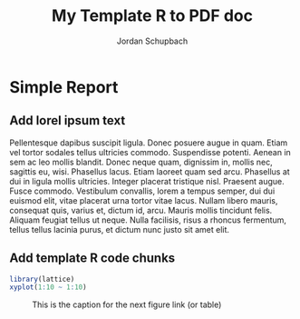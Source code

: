 #+TITLE: My Template R to PDF doc
#+AUTHOR: Jordan Schupbach
#+OPTIONS: toc:nil
#+latex_header: \usepackage{rtemplate}

* Simple Report

** Add lorel ipsum text

   Pellentesque dapibus suscipit ligula.  Donec posuere augue in quam.  Etiam
   vel tortor sodales tellus ultricies commodo.  Suspendisse potenti.  Aenean in
   sem ac leo mollis blandit.  Donec neque quam, dignissim in, mollis nec,
   sagittis eu, wisi.  Phasellus lacus.  Etiam laoreet quam sed arcu.  Phasellus
   at dui in ligula mollis ultricies.  Integer placerat tristique nisl.
   Praesent augue.  Fusce commodo.  Vestibulum convallis, lorem a tempus semper,
   dui dui euismod elit, vitae placerat urna tortor vitae lacus.  Nullam libero
   mauris, consequat quis, varius et, dictum id, arcu.  Mauris mollis tincidunt
   felis.  Aliquam feugiat tellus ut neque.  Nulla facilisis, risus a rhoncus
   fermentum, tellus tellus lacinia purus, et dictum nunc justo sit amet elit.

** Add template R code chunks

#+NAME: fig:ex_diag
#+header: :width 8 :height 8 :R-dev-args bg="olivedrab", fg="hotpink"
#+begin_src R :file figures/4.png :session :results graphics
library(lattice)
xyplot(1:10 ~ 1:10)
#+end_src

#+CAPTION: This is the caption for the next figure link (or table)
#+NAME:   fig:test-fig
[[./figures/4.png]]


